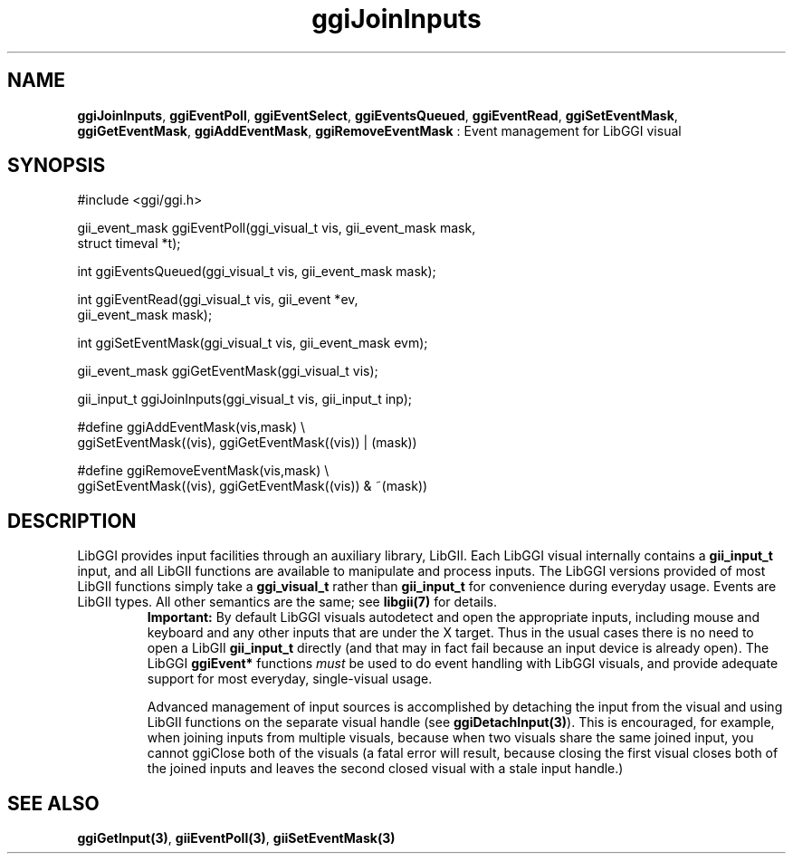 .TH "ggiJoinInputs" 3 "2004-11-21" "libggi-current" GGI
.SH NAME
\fBggiJoinInputs\fR, \fBggiEventPoll\fR, \fBggiEventSelect\fR, \fBggiEventsQueued\fR, \fBggiEventRead\fR, \fBggiSetEventMask\fR, \fBggiGetEventMask\fR, \fBggiAddEventMask\fR, \fBggiRemoveEventMask\fR : Event management for LibGGI visual
.SH SYNOPSIS
.nb
.nf
#include <ggi/ggi.h>

gii_event_mask ggiEventPoll(ggi_visual_t vis, gii_event_mask mask,
                            struct timeval *t);

int ggiEventsQueued(ggi_visual_t vis, gii_event_mask mask);

int ggiEventRead(ggi_visual_t vis, gii_event *ev,
                 gii_event_mask mask);

int ggiSetEventMask(ggi_visual_t vis, gii_event_mask evm);

gii_event_mask ggiGetEventMask(ggi_visual_t vis);

gii_input_t ggiJoinInputs(ggi_visual_t vis, gii_input_t inp);

#define ggiAddEventMask(vis,mask)  \e
              ggiSetEventMask((vis), ggiGetEventMask((vis)) | (mask))

#define ggiRemoveEventMask(vis,mask)  \e
              ggiSetEventMask((vis), ggiGetEventMask((vis)) & ~(mask))
.fi

.SH DESCRIPTION
LibGGI provides input facilities through an auxiliary library, LibGII.
Each LibGGI visual internally contains a \fBgii_input_t\fR input, and all
LibGII functions are available to manipulate and process inputs.  The
LibGGI versions provided of most LibGII functions simply take a
\fBggi_visual_t\fR rather than \fBgii_input_t\fR for convenience during
everyday usage.  Events are LibGII types.  All other semantics are the
same; see \fBlibgii(7)\fR for details.
.RS
\fBImportant:\fR
By default LibGGI visuals autodetect and open the appropriate
inputs, including mouse and keyboard and any other inputs that are
'intrinsic' to the visual e.g. any registered X11 input device
under the X target.  Thus in the usual cases there is no need to
open a LibGII \fBgii_input_t\fR directly (and that may in fact fail
because an input device is already open).  The LibGGI \fBggiEvent*\fR
functions \fImust\fR be used to do event handling with LibGGI visuals,
and provide adequate support for most everyday, single-visual
usage.

Advanced management of input sources is accomplished by detaching
the input from the visual and using LibGII functions on the
separate visual handle (see \fBggiDetachInput(3)\fR).  This is
encouraged, for example, when joining inputs from multiple
visuals, because when two visuals share the same joined input, you
cannot ggiClose both of the visuals (a fatal error will result,
because closing the first visual closes both of the joined inputs
and leaves the second closed visual with a stale input handle.)
.RE
.SH SEE ALSO
\fBggiGetInput(3)\fR, \fBgiiEventPoll(3)\fR, \fBgiiSetEventMask(3)\fR
